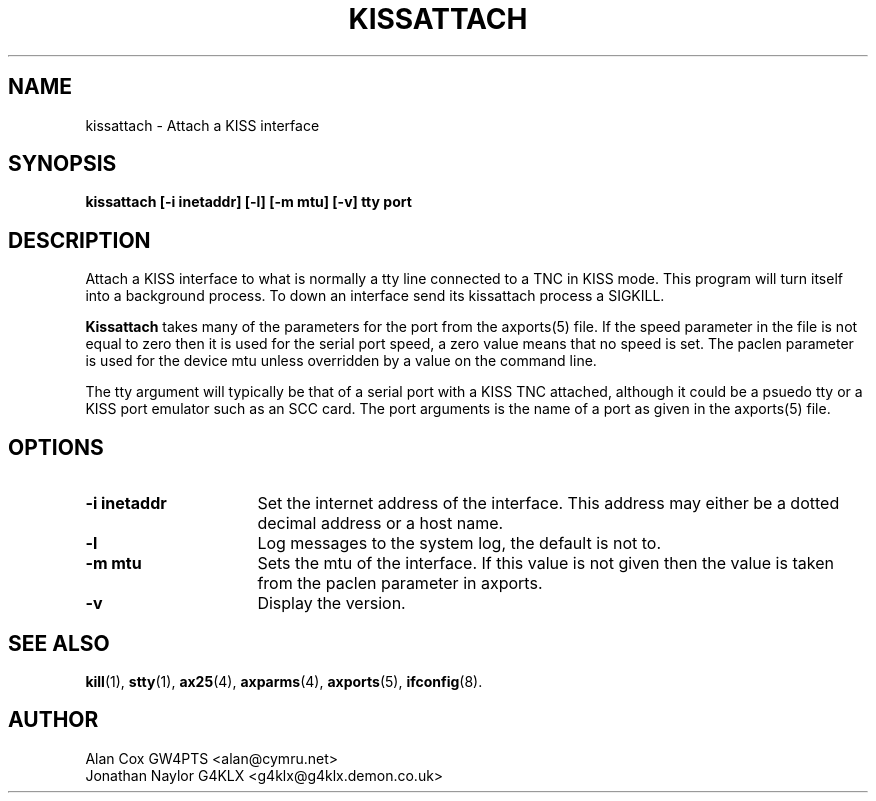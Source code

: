 .TH KISSATTACH 8 "13 October 1996" Linux "Linux System Managers Manual"
.SH NAME
kissattach \- Attach a KISS interface
.SH SYNOPSIS
.B kissattach [-i inetaddr] [-l] [-m mtu] [-v] tty port
.SH DESCRIPTION
.LP
Attach a KISS interface to what is normally a tty line connected to a TNC in
KISS mode. This program will turn itself into a background process. To down
an interface send its kissattach process a SIGKILL.
.LP
.B Kissattach
takes many of the parameters for the port from the axports(5) file. If the
speed parameter in the file is not equal to zero then it is used for the
serial port speed, a zero value means that no speed is set. The paclen
parameter is used for the device mtu unless overridden by a value on the
command line.
.LP
The tty argument will typically be that of a serial port with a KISS TNC
attached, although it could be a psuedo tty or a KISS port emulator such as
an SCC card. The port arguments is the name of a port as given in the
axports(5) file.
.SH OPTIONS
.TP 16
.BI "\-i inetaddr"
Set the internet address of the interface. This address may either be a
dotted decimal address or a host name.
.TP 16
.BI \-l
Log messages to the system log, the default is not to.
.TP 16
.BI "\-m mtu"
Sets the mtu of the interface. If this value is not given then the value is
taken from the paclen parameter in axports.
.TP 16
.BI \-v
Display the version.
.SH "SEE ALSO"
.BR kill (1),
.BR stty (1),
.BR ax25 (4),
.BR axparms (4),
.BR axports (5),
.BR ifconfig (8).
.SH AUTHOR
.nf
Alan Cox GW4PTS <alan@cymru.net>
.br
Jonathan Naylor G4KLX <g4klx@g4klx.demon.co.uk>
.fi
